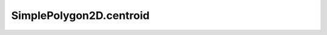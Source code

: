SimplePolygon2D.centroid
========================

.. autoattribute:: crossproduct.simple_polygon.SimplePolygon2D.centroid